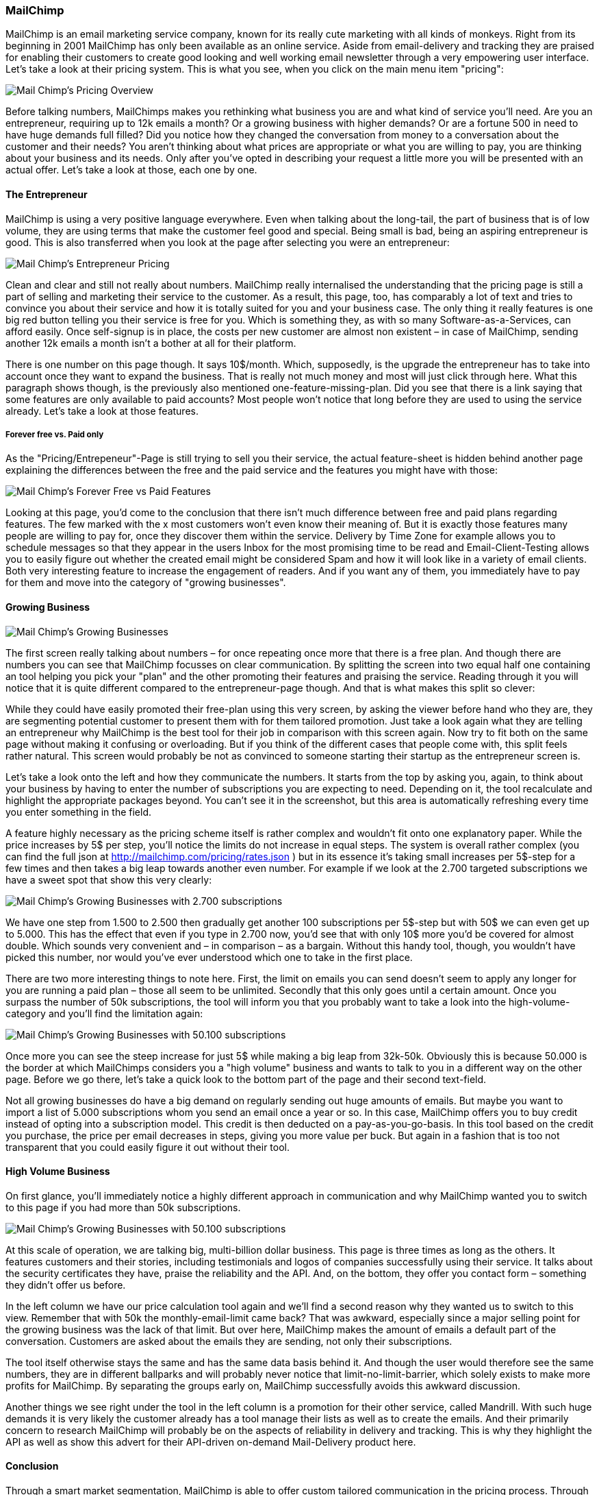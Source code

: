 
=== MailChimp

MailChimp is an email marketing service company, known for its really cute marketing with all kinds of monkeys. Right from its beginning in 2001 MailChimp has only been available as an online service. Aside from email-delivery and tracking they are praised for enabling their customers to create good looking and well working email newsletter through a very empowering user interface. Let's take a look at their pricing system. This is what you see, when you click on the main menu item "pricing":

image::image/mc-pricing-overview.png[scaledwidth="80%",align="center",alt="Mail Chimp's Pricing Overview"]

Before talking numbers, MailChimps makes you rethinking what business you are and what kind of service you'll need. Are you an entrepreneur, requiring up to 12k emails a month? Or a growing business with higher demands? Or are a fortune 500 in need to have huge demands full filled? Did you notice how they changed the conversation from money to a conversation about the customer and their needs? You aren't thinking about what prices are appropriate or what you are willing to pay, you are thinking about your business and its needs. Only after you've opted in describing your request a little more you will be presented with an actual offer. Let's take a look at those, each one by one.

==== The Entrepreneur

MailChimp is using a very positive language everywhere. Even when talking about the long-tail, the part of business that is of low volume, they are using terms that make the customer feel good and special. Being small is bad, being an aspiring entrepreneur is good. This is also transferred when you look at the page after selecting you were an entrepreneur:

image::image/mc-entrepreneur.png[scaledwidth="80%",align="center",alt="Mail Chimp's Entrepreneur Pricing"]

Clean and clear and still not really about numbers. MailChimp really internalised the understanding that the pricing page is still a part of selling and marketing their service to the customer. As a result, this page, too, has comparably a lot of text and tries to convince you about their service and how it is totally suited for you and your business case. The only thing it really features is one big red button telling you their service is free for you. Which is something they, as with so many Software-as-a-Services, can afford easily. Once self-signup is in place, the costs per new customer are almost non existent – in case of MailChimp, sending another 12k emails a month isn't a bother at all for their platform.

There is one number on this page though. It says 10$/month. Which, supposedly, is the upgrade the entrepreneur has to take into account once they want to expand the business. That is really not much money and most will just click through here. What this paragraph shows though, is the previously also mentioned one-feature-missing-plan. Did you see that there is a link saying that some features are only available to paid accounts? Most people won't notice that long before they are used to using the service already. Let's take a look at those features.

===== Forever free vs. Paid only

As the "Pricing/Entrepeneur"-Page is still trying to sell you their service, the actual feature-sheet is hidden behind another page explaining the differences between the free and the paid service and the features you might have with those:

image::image/mc-forever-free.png[scaledwidth="80%",align="center",alt="Mail Chimp's Forever Free vs Paid Features"]

Looking at this page, you'd come to the conclusion that there isn't much difference between free and paid plans regarding features. The few marked with the x most customers won't even know their meaning of. But it is exactly those features many people are willing to pay for, once they discover them within the service. Delivery by Time Zone for example allows you to schedule messages so that they appear in the users Inbox for the most promising time to be read and Email-Client-Testing allows you to easily figure out whether the created email might be considered Spam and how it will look like in a variety of email clients. Both very interesting feature to increase the engagement of readers. And if you want any of them, you immediately have to pay for them and move into the category of "growing businesses".

==== Growing Business

image::image/mc-growing.png[scaledwidth="80%",align="center",alt="Mail Chimp's Growing Businesses"]

The first screen really talking about numbers – for once repeating once more that there is a free plan. And though there are numbers you can see that MailChimp focusses on clear communication. By splitting the screen into two equal half one containing an tool helping you pick your "plan" and the other promoting their features and praising the service. Reading through it you will notice that it is quite different compared to the entrepreneur-page though. And that is what makes this split so clever:

While they could have easily promoted their free-plan using this very screen, by asking the viewer before hand who they are, they are segmenting potential customer to present them with for them tailored promotion. Just take a look again what they are telling an entrepreneur why MailChimp is the best tool for their job in comparison with this screen again. Now try to fit both on the same page without making it confusing or overloading. But if you think of the different cases that people come with, this split feels rather natural. This screen would probably be not as convinced to someone starting their startup as the entrepreneur screen is.

Let's take a look onto the left and how they communicate the numbers. It starts from the top by asking you, again, to think about your business by having to enter the number of subscriptions you are expecting to need. Depending on it, the tool recalculate and highlight the appropriate packages beyond. You can't see it in the screenshot, but this area is automatically refreshing every time you enter something in the field.

A feature highly necessary as the pricing scheme itself is rather complex and wouldn't fit onto one explanatory paper. While the price increases by 5$ per step, you'll notice the limits do not increase in equal steps. The system is overall rather complex (you can find the full json at http://mailchimp.com/pricing/rates.json ) but in its essence it's taking small increases per 5$-step for a few times and then takes a big leap towards another even number. For example if we look at the 2.700 targeted subscriptions we have a sweet spot that show this very clearly:

image::image/mc-growing-2700.png[scaledwidth="30%",align="center",alt="Mail Chimp's Growing Businesses with 2.700 subscriptions"]

We have one step from 1.500 to 2.500 then gradually get another 100 subscriptions per 5$-step but with 50$ we can even get up to 5.000. This has the effect that even if you type in 2.700 now, you'd see that with only 10$ more you'd be covered for almost double. Which sounds very convenient and  – in comparison – as a bargain. Without this handy tool, though, you wouldn't have picked this number, nor would you've ever understood which one to take in the first place.

There are two more interesting things to note here. First, the limit on emails you can send doesn't seem to apply any longer for you are running a paid plan – those all seem to be unlimited. Secondly that this only goes until a certain amount. Once you surpass the number of 50k subscriptions, the tool will inform you that you probably want to take a look into the high-volume-category and you'll find the limitation again:


image::image/mc-growing-50100.png[scaledwidth="80%",align="center",alt="Mail Chimp's Growing Businesses with 50.100 subscriptions"]

Once more you can see the steep increase for just 5$ while making a big leap from 32k-50k. Obviously this is because 50.000 is the border at which MailChimps considers you a "high volume" business and wants to talk to you in a different way on the other page. Before we go there, let's take a quick look to the bottom part of the page and their second text-field.

Not all growing businesses do have a big demand on regularly sending out huge amounts of emails. But maybe you want to import a list of 5.000 subscriptions whom you send an email once a year or so. In this case, MailChimp offers you to buy credit instead of opting into a subscription model. This credit is then deducted on a pay-as-you-go-basis. In this tool based on the credit you purchase, the price per email decreases in steps, giving you more value per buck. But again in a fashion that is too not transparent that you could easily figure it out without their tool.


==== High Volume Business

On first glance, you'll immediately notice a highly different approach in communication and why MailChimp wanted you to switch to this page if you had more than 50k subscriptions.

image::image/mc-highvolume.png[scaledwidth="80%",align="center",alt="Mail Chimp's Growing Businesses with 50.100 subscriptions"]

At this scale of operation, we are talking big, multi-billion dollar business. This page is three times as long as the others. It features customers and their stories, including testimonials and logos of companies successfully using their service. It talks about the security certificates they have, praise the reliability and the API. And, on the bottom, they offer you contact form – something they didn't offer us before.

In the left column we have our price calculation tool again and we'll find a second reason why they wanted us to switch to this view. Remember that with 50k the monthly-email-limit came back? That was awkward, especially since a major selling point for the growing business was the lack of that limit. But over here, MailChimp makes the amount of emails a default part of the conversation. Customers are asked about the emails they are sending, not only their subscriptions.

The tool itself otherwise stays the same and has the same data basis behind it. And though the user would therefore see the same numbers, they are in different ballparks and will probably never notice that limit-no-limit-barrier, which solely exists to make more profits for MailChimp. By separating the groups early on, MailChimp successfully avoids this awkward discussion.

Another things we see right under the tool in the left column is a promotion for their other service, called Mandrill. With such huge demands it is very likely the customer already has a tool manage their lists as well as to create the emails. And their primarily concern to research MailChimp will probably be on the aspects of reliability in delivery and tracking. This is why they highlight the API as well as show this advert for their API-driven on-demand Mail-Delivery product here.

==== Conclusion

Through a smart market segmentation, MailChimp is able to offer custom tailored communication in the pricing process. Through the usage of a customer-needs-oriented tool, they are even able to provide a rather complicated pay-as-you-go pricing scheme in a easy and accessible manner. The most impressive though is how through this way of communication, they are able to generate great pricing offers to fortune-500 as well as freelancers in the same scheme.
